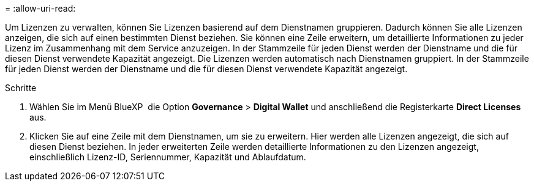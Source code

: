 = 
:allow-uri-read: 


Um Lizenzen zu verwalten, können Sie Lizenzen basierend auf dem Dienstnamen gruppieren. Dadurch können Sie alle Lizenzen anzeigen, die sich auf einen bestimmten Dienst beziehen. Sie können eine Zeile erweitern, um detaillierte Informationen zu jeder Lizenz im Zusammenhang mit dem Service anzuzeigen. In der Stammzeile für jeden Dienst werden der Dienstname und die für diesen Dienst verwendete Kapazität angezeigt. Die Lizenzen werden automatisch nach Dienstnamen gruppiert. In der Stammzeile für jeden Dienst werden der Dienstname und die für diesen Dienst verwendete Kapazität angezeigt.

.Schritte
. Wählen Sie im Menü BlueXP  die Option *Governance* > *Digital Wallet* und anschließend die Registerkarte *Direct Licenses* aus.
. Klicken Sie auf eine Zeile mit dem Dienstnamen, um sie zu erweitern. Hier werden alle Lizenzen angezeigt, die sich auf diesen Dienst beziehen. In jeder erweiterten Zeile werden detaillierte Informationen zu den Lizenzen angezeigt, einschließlich Lizenz-ID, Seriennummer, Kapazität und Ablaufdatum.

